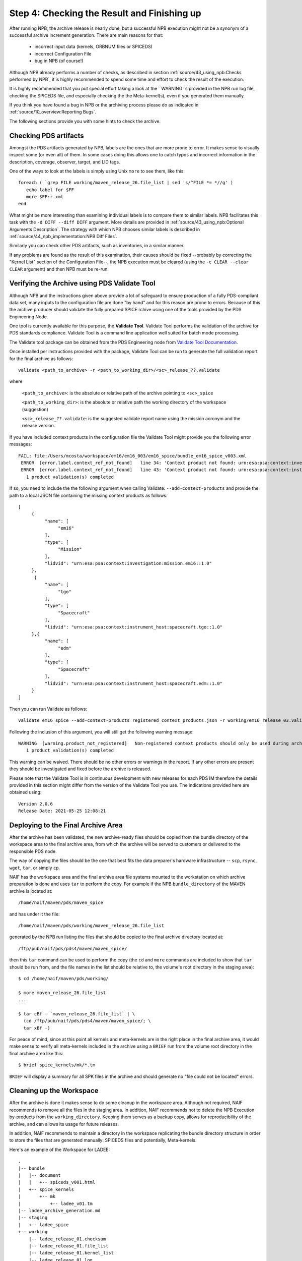 Step 4: Checking the Result and Finishing up
============================================

After running NPB, the archive release is nearly done, but a successful NPB
execution might not be a synonym of a successful archive increment generation.
There are main reasons for that:

   * incorrect input data (kernels, ORBNUM files or SPICEDS)
   * incorrect Configuration File
   * bug in NPB (of course!)

Although NPB already performs a number of checks, as described in section
:ref:`source/43_using_npb:Checks performed by NPB`, it is highly recommended to
spend some time and effort to check the result of the execution.

It is highly recommended that you put special effort taking a look at the
``WARNING``s provided in the NPB run log file, checking the SPICEDS
file, and especially checking the the Meta-kernel(s), even if you generated
them manually.

If you think you have found a bug in NPB or the archiving process please do as
indicated in :ref:`source/10_overview:Reporting Bugs`.

The following sections provide you with some hints to check the archive.


Checking PDS artifacts
----------------------

Amongst the PDS artifacts generated by NPB, labels are the ones that are
more prone to error. It makes sense to visually inspect some (or even all) of
them. In some cases doing this allows one to catch typos and incorrect
information in the description, coverage, observer, target, and LID tags.

One of the ways to look at the labels is simply using Unix ``more`` to see them,
like this::

      foreach ( `grep FILE working/maven_release_26.file_list | sed 's/^FILE *= *//g' )
         echo label for $FF
         more $FF:r.xml
      end

What might be more interesting than examining individual labels is to compare
them to similar labels. NPB facilitates this task with the
``-d DIFF --diff DIFF`` argument. More details are provided in
:ref:`source/43_using_npb:Optional Arguments Description`. The strategy
with which NPB chooses similar labels is described in
:ref:`source/44_npb_implementation:NPB Diff Files`.

Similarly you can check other PDS artifacts, such as inventories, in a similar
manner.

If any problems are found as the result of this examination, their causes
should be fixed --probably by correcting the "Kernel List" section of the
Configuration File--, the NPB execution must be cleared (using the
``-c CLEAR --clear CLEAR`` argument) and then NPB must be re-run.


Verifying the Archive using PDS Validate Tool
---------------------------------------------

Although NPB and the instructions given above provide a lot of safeguard to
ensure production of a fully PDS-compliant data set, many inputs to the
configuration file are done "by hand" and for this reason are prone to errors.
Because of this the archive producer should validate the fully prepared SPICE
rchive using one of the tools provided by the PDS Engineering Node.

One tool is currently available for this purpose, the **Validate Tool**.
Validate Tool performs the validation of the archive for PDS standards
compliance. Validate Tool is a command line application well suited for batch
mode processing.

The Validate tool package can be obtained from the PDS Engineering node from
`Validate Tool Documentation <https://nasa-pds.github.io/validate/>`_.

Once installed per instructions provided with the package, Validate Tool can be
run to generate the full validation report for the final archive as follows::

   validate <path_to_archive> -r <path_to_working_dir>/<sc>_release_??.validate

where

   ``<path_to_archive>``: is the absolute or relative path of the archive
   pointing to ``<sc>_spice``

   ``<path_to_working_dir>``: is the absolute or relative path the working
   directory of the workspace (suggestion)

   ``<sc>_release_??.validate``: is the suggested validate report name using the
   mission acronym and the release version.

If you have included context products in the configuration file the Validate
Tool might provide you the following error messages::

     FAIL: file:/Users/mcosta/workspace/em16/em16_003/em16_spice/bundle_em16_spice_v003.xml
      ERROR  [error.label.context_ref_not_found]   line 34: 'Context product not found: urn:esa:psa:context:investigation:mission.em16
      ERROR  [error.label.context_ref_not_found]   line 43: 'Context product not found: urn:esa:psa:context:instrument_host:spacecraft.tgo
        1 product validation(s) completed

If so, you need to include the the following argument when calling Validate:
``--add-context-products`` and provide the path to a local JSON file
containing the missing context products as follows::

     [
          {
               "name": [
                    "em16"
               ],
               "type": [
                    "Mission"
               ],
               "lidvid": "urn:esa:psa:context:investigation:mission.em16::1.0"
          },
           {
               "name": [
                    "tgo"
               ],
               "type": [
                    "Spacecraft"
               ],
               "lidvid": "urn:esa:psa:context:instrument_host:spacecraft.tgo::1.0"
          },{
               "name": [
                    "edm"
               ],
               "type": [
                    "Spacecraft"
               ],
               "lidvid": "urn:esa:psa:context:instrument_host:spacecraft.edm::1.0"
          }
     ]

Then you can run Validate as follows::

   validate em16_spice --add-context-products registered_context_products.json -r working/em16_release_03.validate


Following the inclusion of this argument, you will still get the following
warning message::

     WARNING  [warning.product_not_registered]   Non-registered context products should only be used during archive development. All context products must be registered for a valid, released archive bundle.
        1 product validation(s) completed

This warning can be waived. There should be no other errors or warnings in the
report. If any other errors are present they should be investigated and fixed
before the archive is released.

Please note that the Validate Tool is in continuous development with new
releases for each PDS IM therefore the details provided in this section
might differ from the version of the Validate Tool you use. The indications
provided here are obtained using::

   Version 2.0.6
   Release Date: 2021-05-25 12:08:21


Deploying to the Final Archive Area
-----------------------------------

After the archive has been validated, the new archive-ready files should be
copied from the bundle directory of the workspace area to the final archive
area, from which the archive will be served to customers or delivered to the
responsible PDS node.

The way of copying the files should be the one that best fits the data
preparer's hardware infrastructure -- ``scp``, ``rsync``, ``wget``, ``tar``, or
simply ``cp``.

NAIF has the workspace area and the final archive area file systems mounted to
the workstation on which archive preparation is done and uses ``tar`` to
perform the copy. For example if the NPB ``bundle_directory`` of the MAVEN
archive is located at::

   /home/naif/maven/pds/maven_spice

and has under it the file::

   /home/naif/maven/pds/working/maven_release_26.file_list

generated by the NPB run listing the files that should be copied to the final
archive directory located at::

   /ftp/pub/naif/pds/pds4/maven/maven_spice/

then this ``tar`` command can be used to perform the copy (the ``cd``
and ``more`` commands are included to show that ``tar`` should be run
from, and the file names in the list should be relative to, the volume's
root directory in the staging area)::

      $ cd /home/naif/maven/pds/working/

      $ more maven_release_26.file_list
      ...

      $ tar cBf - `maven_release_26.file_list` | \
        (cd /ftp/pub/naif/pds/pds4/maven/maven_spice/; \
        tar xBf -)


For peace of mind, since at this point all kernels and meta-kernels are
in the right place in the final archive area, it would make sense to
verify all meta-kernels included in the archive using a ``BRIEF`` run from the
volume root directory in the final archive area like this::

   $ brief spice_kernels/mk/*.tm

``BRIEF`` will display a summary for all SPK files in the archive and should
generate no "file could not be located" errors.


Cleaning up the Workspace
-------------------------

After the archive is done it makes sense to do some cleanup in the
workspace area. Although not required, NAIF recommends to remove all the
files in the staging area. In addition, NAIF recommends not to delete the
NPB Execution by-products from the ``working_directory``. Keeping them serves
as a backup copy, allows for reproducibility of the archive, and can allows its
usage for future releases.

In addition, NAIF recommends to maintain a directory in the workspace
replicating the bundle directory structure in order to store the files that
are generated manually: SPICEDS files and potentially, Meta-kernels.

Here's an example of the Workspace for LADEE::

   .
   |-- bundle
   |   |-- document
   |   |   +-- spiceds_v001.html
   |   +-- spice_kernels
   |       +-- mk
   |           +-- ladee_v01.tm
   |-- ladee_archive_generation.md
   |-- staging
   |   +-- ladee_spice
   +-- working
       |-- ladee_release_01.checksum
       |-- ladee_release_01.file_list
       |-- ladee_release_01.kernel_list
       |-- ladee_release_01.log
       |-- ladee_release_01.plan
       |-- ladee_release_01.validate_report
       +-- ladee_release_01.xml


where ``ladee_archive_generation.md`` is a MarkDown text file that provides  A
LADEE-specific archiving guide. You might find writing such a file useful. The
``bundle_directory`` and ``kernels_directory`` are located somewhere else in
the volume.
